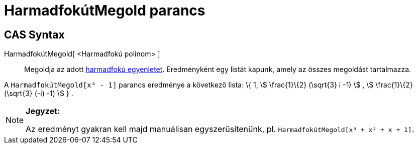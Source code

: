 = HarmadfokútMegold parancs
:page-en: commands/SolveCubic
ifdef::env-github[:imagesdir: /hu/modules/ROOT/assets/images]

== CAS Syntax

HarmadfokútMegold[ <Harmadfokú polinom> ]::
  Megoldja az adott https://hu.wikipedia.org/wiki/Harmadfokú_egyenlet[harmadfokú egyenletet]. Eredményként egy listát
  kapunk, amely az összes megoldást tartalmazza.

[EXAMPLE]
====

A `++HarmadfokútMegold[x³ - 1]++` parancs eredménye a következő lista: \{ 1, stem:[ \frac{1}\{2} (\sqrt{3} i -1) ] ,
stem:[ \frac{1}\{2} (\sqrt{3} (-i) -1) ] } .

====

[NOTE]
====

*Jegyzet:*

Az eredményt gyakran kell majd manuálisan egyszerűsítenünk, pl. `++HarmadfokútMegold[x³ + x² + x + 1]++`.

====
